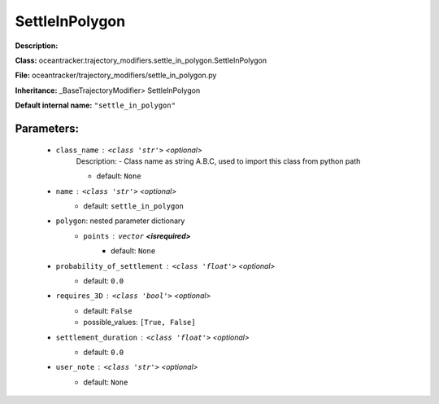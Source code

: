################
SettleInPolygon
################

**Description:** 

**Class:** oceantracker.trajectory_modifiers.settle_in_polygon.SettleInPolygon

**File:** oceantracker/trajectory_modifiers/settle_in_polygon.py

**Inheritance:** _BaseTrajectoryModifier> SettleInPolygon

**Default internal name:** ``"settle_in_polygon"``


Parameters:
************

	* ``class_name`` :   ``<class 'str'>``   *<optional>*
		Description: - Class name as string A.B.C, used to import this class from python path

		- default: ``None``

	* ``name`` :   ``<class 'str'>``   *<optional>*
		- default: ``settle_in_polygon``

	* ``polygon``: nested parameter dictionary
		* ``points`` :   ``vector`` **<isrequired>**
			- default: ``None``

	* ``probability_of_settlement`` :   ``<class 'float'>``   *<optional>*
		- default: ``0.0``

	* ``requires_3D`` :   ``<class 'bool'>``   *<optional>*
		- default: ``False``
		- possible_values: ``[True, False]``

	* ``settlement_duration`` :   ``<class 'float'>``   *<optional>*
		- default: ``0.0``

	* ``user_note`` :   ``<class 'str'>``   *<optional>*
		- default: ``None``

